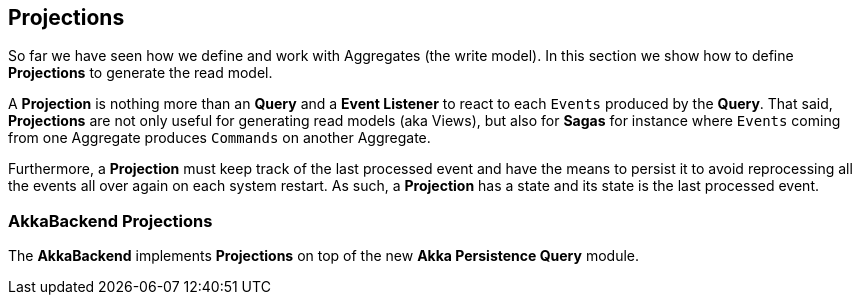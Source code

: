 
## Projections

So far we have seen how we define and work with Aggregates (the write model). In this section we show how to define **Projections** to generate the read model.

A **Projection** is nothing more than an **Query** and a **Event Listener** to react to each `Events` produced by the **Query**. That said, **Projections** are not only useful for generating read models (aka Views), but also for **Sagas** for instance where `Events` coming from one Aggregate produces `Commands` on another Aggregate.

Furthermore, a **Projection** must keep track of the last processed event and have the means to persist it to avoid reprocessing all the events all over again on each system restart. As such, a **Projection** has a state and its state is the last processed event.


### AkkaBackend Projections

The **AkkaBackend** implements **Projections** on top of the new **Akka Persistence Query** module.
